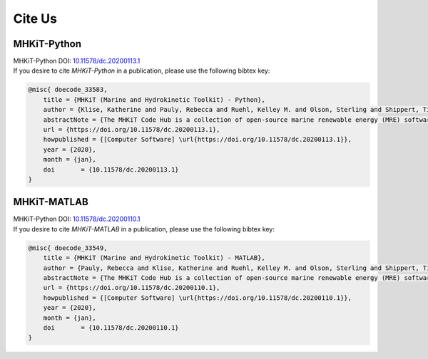 Cite Us
============
MHKiT-Python
----------------
| MHKiT-Python DOI: `10.11578/dc.20200113.1 <https://www.osti.gov/doecode/biblio/33583>`_
| If you desire to cite `MHKiT-Python` in a publication, please use the following bibtex key:

.. code-block:: none

    @misc{ doecode_33583,
        title = {MHKiT (Marine and Hydrokinetic Toolkit) - Python},
        author = {Klise, Katherine and Pauly, Rebecca and Ruehl, Kelley M. and Olson, Sterling and Shippert, Timothy and Morrell, Zachary and Bredin, Sarah and Lansing, Carina and Macduff, Matt and Martin, Tonya and Sivaraman, Chitra and Gunawan, Budi and Driscoll, Frederick},
        abstractNote = {The MHKiT Code Hub is a collection of open-source marine renewable energy (MRE) software. The MHKiT code, developed in Python and MATLAB, includes modules for ingesting, quality controlling, processing, visualizing, and managing data. MHKiT-Python and MHKiT-MATLAB provide robust and verified functions in both Python and MATLAB that are needed by the MRE community to standardize data processing. Calculations and visualizations adhere to IEC technical specifications and other guidelines. Current functionality includes power performance, power quality, mechanical loads, resource tools, and data quality control for wave, tidal, and river applications.},
        url = {https://doi.org/10.11578/dc.20200113.1},
        howpublished = {[Computer Software] \url{https://doi.org/10.11578/dc.20200113.1}},
        year = {2020},
        month = {jan},
        doi       = {10.11578/dc.20200113.1}
    }


MHKiT-MATLAB
----------------
| MHKiT-Python DOI: `10.11578/dc.20200110.1 <https://www.osti.gov/doecode/biblio/33549>`_
| If you desire to cite `MHKiT-MATLAB` in a publication, please use the following bibtex key:

.. code-block:: none

    @misc{ doecode_33549,
        title = {MHKiT (Marine and Hydrokinetic Toolkit) - MATLAB},
        author = {Pauly, Rebecca and Klise, Katherine and Ruehl, Kelley M. and Olson, Sterling and Shippert, Timothy and Morrell, Zachary and Bredin, Sarah and Lansing, Carina and Macduff, Matt and Martin, Tonya and Sivaraman, Chitra and Gunawan, Budi and Driscoll, Frederick},
        abstractNote = {The MHKiT Code Hub is a collection of open-source marine renewable energy (MRE) software. The MHKiT code, developed in Python and MATLAB, includes modules for ingesting, quality controlling, processing, visualizing, and managing data. MHKiT-Python and MHKiT-MATLAB provide robust and verified functions in both Python and MATLAB that are needed by the MRE community to standardize data processing. Calculations and visualizations adhere to IEC technical specifications and other guidelines. Current functionality includes power performance, power quality, mechanical loads, resource tools, and data quality control for wave, tidal, and river applications.},
        url = {https://doi.org/10.11578/dc.20200110.1},
        howpublished = {[Computer Software] \url{https://doi.org/10.11578/dc.20200110.1}},
        year = {2020},
        month = {jan},
        doi       = {10.11578/dc.20200110.1}
    }

